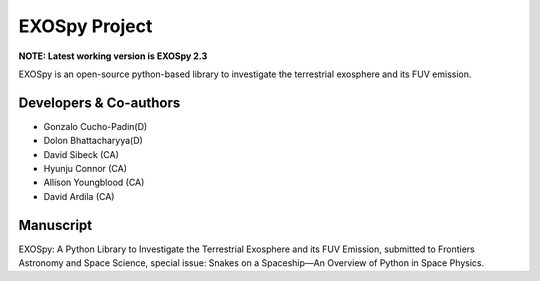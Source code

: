 EXOSpy Project
***************

**NOTE: Latest working version is EXOSpy 2.3**

EXOSpy is an open-source python-based library to investigate the terrestrial exosphere and its FUV emission.


Developers & Co-authors
=======================

* Gonzalo Cucho-Padin(D)
* Dolon Bhattacharyya(D)
* David Sibeck (CA)
* Hyunju Connor (CA)
* Allison Youngblood (CA)
* David Ardila (CA)

Manuscript
==========
EXOSpy: A Python Library to Investigate the Terrestrial Exosphere and its FUV Emission, submitted to Frontiers Astronomy and Space Science, special issue: Snakes on a Spaceship—An Overview of Python in Space Physics.
